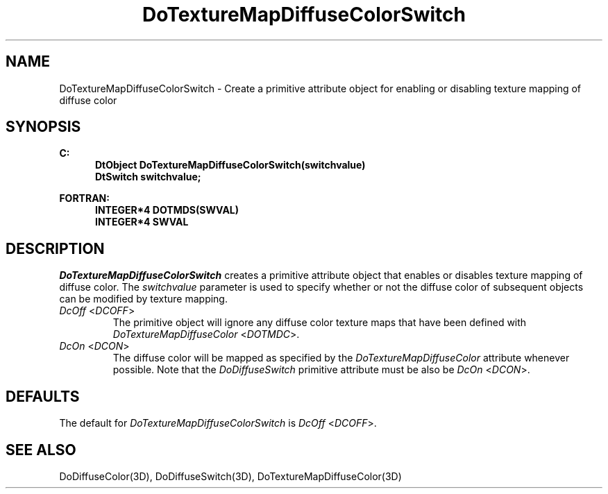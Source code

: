 .\"#ident "%W% %G%"
.\"
.\" # Copyright (C) 1994 Kubota Graphics Corp.
.\" # 
.\" # Permission to use, copy, modify, and distribute this material for
.\" # any purpose and without fee is hereby granted, provided that the
.\" # above copyright notice and this permission notice appear in all
.\" # copies, and that the name of Kubota Graphics not be used in
.\" # advertising or publicity pertaining to this material.  Kubota
.\" # Graphics Corporation MAKES NO REPRESENTATIONS ABOUT THE ACCURACY
.\" # OR SUITABILITY OF THIS MATERIAL FOR ANY PURPOSE.  IT IS PROVIDED
.\" # "AS IS", WITHOUT ANY EXPRESS OR IMPLIED WARRANTIES, INCLUDING THE
.\" # IMPLIED WARRANTIES OF MERCHANTABILITY AND FITNESS FOR A PARTICULAR
.\" # PURPOSE AND KUBOTA GRAPHICS CORPORATION DISCLAIMS ALL WARRANTIES,
.\" # EXPRESS OR IMPLIED.
.\"
.TH DoTextureMapDiffuseColorSwitch 3D "Dore"
.SH NAME
DoTextureMapDiffuseColorSwitch \- Create a primitive attribute object for enabling or disabling texture mapping of diffuse color
.SH SYNOPSIS
.nf
.ft 3
C:
.in  +.5i
DtObject DoTextureMapDiffuseColorSwitch(switchvalue)
DtSwitch switchvalue;
.sp
.in  -.5i
FORTRAN:
.in  +.5i
INTEGER*4 DOTMDS(SWVAL)
INTEGER*4 SWVAL
.in  -.5i
.fi 
.IX "DoTextureMapDiffuseColorSwitch"
.IX "DOTMDS"
.SH DESCRIPTION
.LP
\f2DoTextureMapDiffuseColorSwitch\fP creates a primitive attribute object that
enables or disables texture mapping of diffuse color.
The \f2switchvalue\fP parameter is used to specify whether or not the 
diffuse color of subsequent objects can be modified by texture mapping.
.IP "\f2DcOff\fP <\f2DCOFF\fP>"
The primitive object will ignore
any diffuse color texture maps that have been defined with 
\f2DoTextureMapDiffuseColor\fP <\f2DOTMDC\fP>.
.IP "\f2DcOn\fP <\f2DCON\fP>"
The diffuse color will be
mapped as specified by the \f2DoTextureMapDiffuseColor\fP attribute
whenever possible. 
Note that the \f2DoDiffuseSwitch\fP primitive attribute 
must be also be \f2DcOn\fP <\f2DCON\fP>.
.SH DEFAULTS
The default for \f2DoTextureMapDiffuseColorSwitch\fP
is \f2DcOff\fP <\f2DCOFF\fP>.
.SH SEE ALSO
.na
.nh
DoDiffuseColor(3D), DoDiffuseSwitch(3D), 
DoTextureMapDiffuseColor(3D)
.ad
.hy
\&
